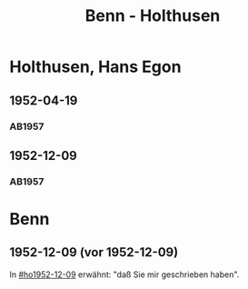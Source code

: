 #+STARTUP: content
#+STARTUP: showall
 #+STARTUP: showeverything
#+TITLE: Benn - Holthusen

* Holthusen, Hans Egon
:PROPERTIES:
:EMPF:     1
:FROM_All: Benn
:TO_All: Holthusen, Hans Egon
:CUSTOM_ID: holthusen_hans_egon
:GEB: 19
:TOD: 19
:END:
** 1952-04-19
  :PROPERTIES:
  :CUSTOM_ID: ho1952-04-19
  :ORT:      [München]
  :TRAD:     
  :END:
*** AB1957
:PROPERTIES:
:S: 230-31
:AUSL: 
:S_KOM: 375-76
:END:
** 1952-12-09
  :PROPERTIES:
  :CUSTOM_ID: ho1952-12-09
  :ORT:      Berlin
  :TRAD:     
  :END:
*** AB1957
:PROPERTIES:
:S: 240-41
:AUSL: 
:S_KOM: 377
:END:
* Benn
:PROPERTIES:
:TO: Benn
:FROM: Holthusen, Hans Egon
:END:
** 1952-12-09 (vor 1952-12-09)
   :PROPERTIES:
   :TRAD:     
   :END:
In [[#ho1952-12-09]] erwähnt: "daß Sie mir geschrieben haben".

